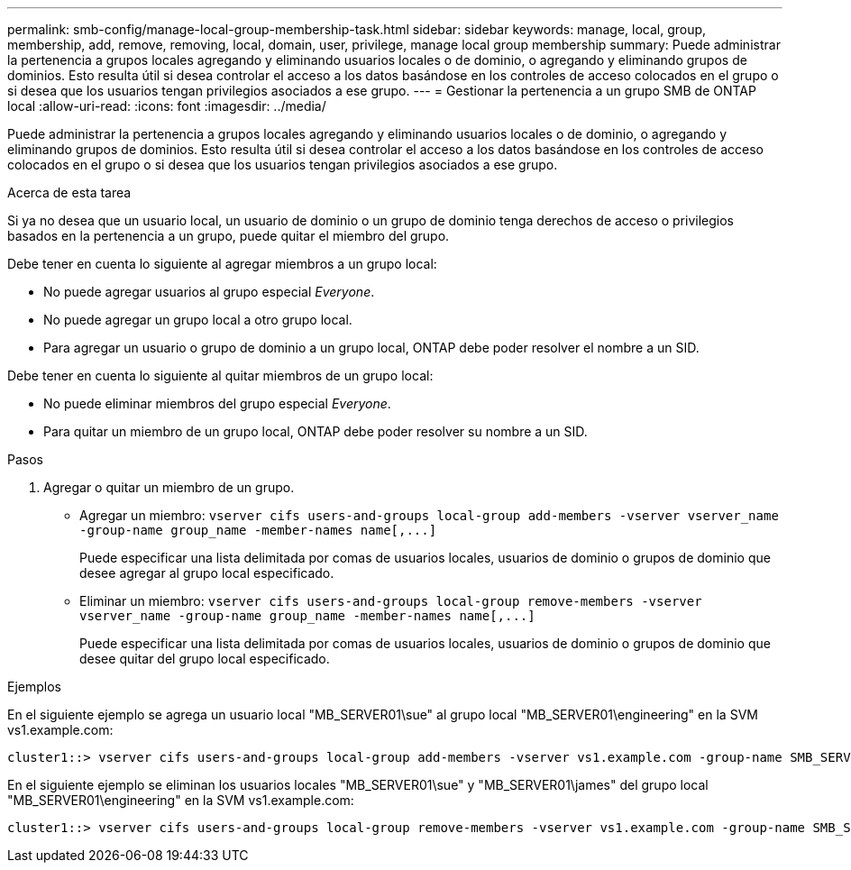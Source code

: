 ---
permalink: smb-config/manage-local-group-membership-task.html 
sidebar: sidebar 
keywords: manage, local, group, membership, add, remove, removing, local, domain, user, privilege, manage local group membership 
summary: Puede administrar la pertenencia a grupos locales agregando y eliminando usuarios locales o de dominio, o agregando y eliminando grupos de dominios. Esto resulta útil si desea controlar el acceso a los datos basándose en los controles de acceso colocados en el grupo o si desea que los usuarios tengan privilegios asociados a ese grupo. 
---
= Gestionar la pertenencia a un grupo SMB de ONTAP local
:allow-uri-read: 
:icons: font
:imagesdir: ../media/


[role="lead"]
Puede administrar la pertenencia a grupos locales agregando y eliminando usuarios locales o de dominio, o agregando y eliminando grupos de dominios. Esto resulta útil si desea controlar el acceso a los datos basándose en los controles de acceso colocados en el grupo o si desea que los usuarios tengan privilegios asociados a ese grupo.

.Acerca de esta tarea
Si ya no desea que un usuario local, un usuario de dominio o un grupo de dominio tenga derechos de acceso o privilegios basados en la pertenencia a un grupo, puede quitar el miembro del grupo.

Debe tener en cuenta lo siguiente al agregar miembros a un grupo local:

* No puede agregar usuarios al grupo especial _Everyone_.
* No puede agregar un grupo local a otro grupo local.
* Para agregar un usuario o grupo de dominio a un grupo local, ONTAP debe poder resolver el nombre a un SID.


Debe tener en cuenta lo siguiente al quitar miembros de un grupo local:

* No puede eliminar miembros del grupo especial _Everyone_.
* Para quitar un miembro de un grupo local, ONTAP debe poder resolver su nombre a un SID.


.Pasos
. Agregar o quitar un miembro de un grupo.
+
** Agregar un miembro: `+vserver cifs users-and-groups local-group add-members ‑vserver vserver_name -group-name group_name ‑member-names name[,...]+`
+
Puede especificar una lista delimitada por comas de usuarios locales, usuarios de dominio o grupos de dominio que desee agregar al grupo local especificado.

** Eliminar un miembro: `+vserver cifs users-and-groups local-group remove-members -vserver vserver_name -group-name group_name ‑member-names name[,...]+`
+
Puede especificar una lista delimitada por comas de usuarios locales, usuarios de dominio o grupos de dominio que desee quitar del grupo local especificado.





.Ejemplos
En el siguiente ejemplo se agrega un usuario local "MB_SERVER01\sue" al grupo local "MB_SERVER01\engineering" en la SVM vs1.example.com:

[listing]
----
cluster1::> vserver cifs users-and-groups local-group add-members -vserver vs1.example.com -group-name SMB_SERVER01\engineering -member-names SMB_SERVER01\sue
----
En el siguiente ejemplo se eliminan los usuarios locales "MB_SERVER01\sue" y "MB_SERVER01\james" del grupo local "MB_SERVER01\engineering" en la SVM vs1.example.com:

[listing]
----
cluster1::> vserver cifs users-and-groups local-group remove-members -vserver vs1.example.com -group-name SMB_SERVER\engineering -member-names SMB_SERVER\sue,SMB_SERVER\james
----